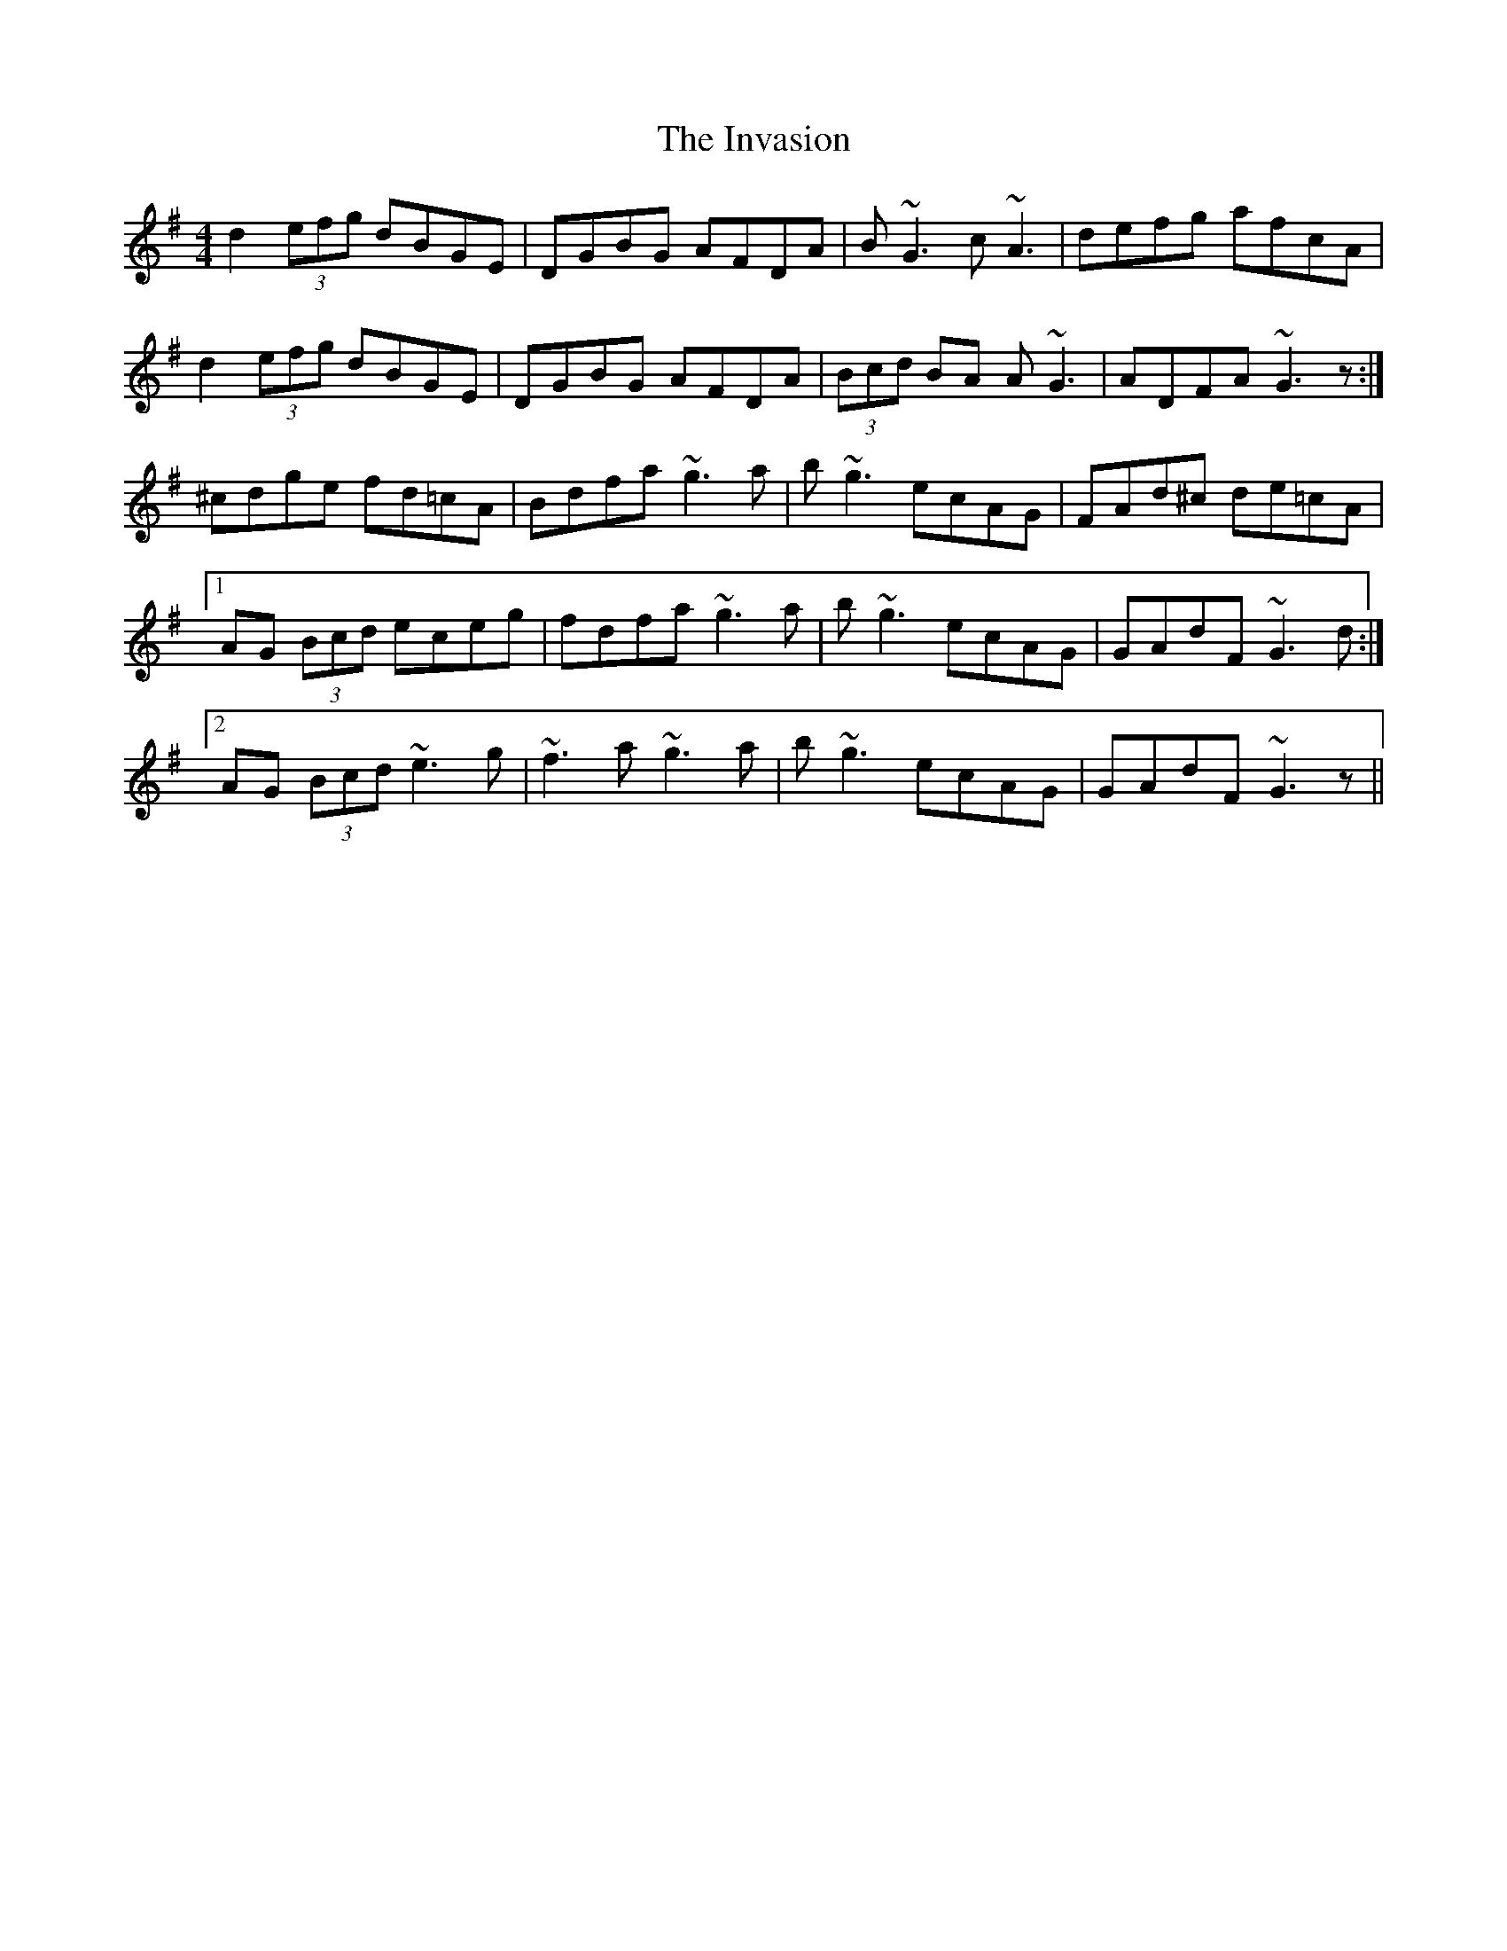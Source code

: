 X: 19032
T: Invasion, The
R: reel
M: 4/4
K: Gmajor
d2 (3efg dBGE|DGBG AFDA|B~G3 c~A3|defg afcA|
d2 (3efg dBGE|DGBG AFDA|(3Bcd BA A~G3|ADFA ~G3z:|
^cdge fd=cA|Bdfa ~g3a|b~g3 ecAG|FAd^c de=cA|
[1AG (3Bcd eceg|fdfa ~g3a|b~g3 ecAG|GAdF ~G3d:|
[2AG (3Bcd ~e3g|~f3a ~g3a|b~g3 ecAG|GAdF ~G3z||

